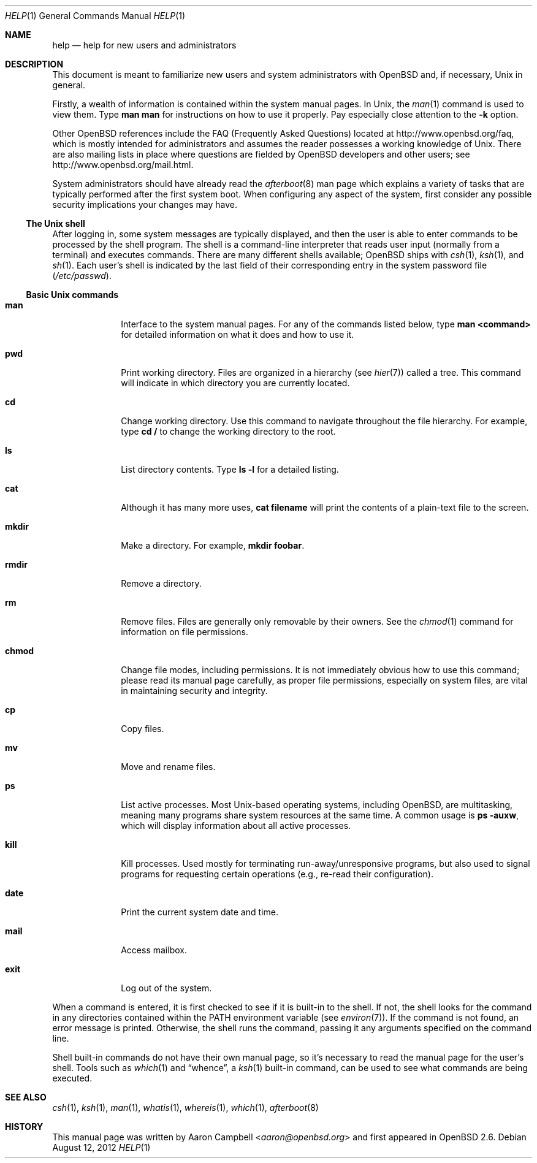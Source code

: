 .\"	$OpenBSD: help.1,v 1.11 2012/08/12 17:01:36 schwarze Exp $
.\"
.\" Copyright (c) 1999 Aaron Campbell
.\" All rights reserved.
.\"
.\" Redistribution and use in source and binary forms, with or without
.\" modification, are permitted provided that the following conditions
.\" are met:
.\"
.\" 1. Redistributions of source code must retain the above copyright
.\"    notice, this list of conditions and the following disclaimer.
.\" 2. Redistributions in binary form must reproduce the above copyright
.\"    notice, this list of conditions and the following disclaimer in the
.\"    documentation and/or other materials provided with the distribution.
.\"
.\" THIS SOFTWARE IS PROVIDED BY THE AUTHOR ``AS IS'' AND ANY EXPRESS OR
.\" IMPLIED WARRANTIES, INCLUDING, BUT NOT LIMITED TO, THE IMPLIED WARRANTIES
.\" OF MERCHANTABILITY AND FITNESS FOR A PARTICULAR PURPOSE ARE DISCLAIMED.
.\" IN NO EVENT SHALL THE AUTHOR BE LIABLE FOR ANY DIRECT, INDIRECT,
.\" INCIDENTAL, SPECIAL, EXEMPLARY, OR CONSEQUENTIAL DAMAGES (INCLUDING, BUT
.\" NOT LIMITED TO, PROCUREMENT OF SUBSTITUTE GOODS OR SERVICES; LOSS OF USE,
.\" DATA, OR PROFITS; OR BUSINESS INTERRUPTION) HOWEVER CAUSED AND ON ANY
.\" THEORY OF LIABILITY, WHETHER IN CONTRACT, STRICT LIABILITY, OR TORT
.\" (INCLUDING NEGLIGENCE OR OTHERWISE) ARISING IN ANY WAY OUT OF THE USE OF
.\" THIS SOFTWARE, EVEN IF ADVISED OF THE POSSIBILITY OF SUCH DAMAGE.
.\"
.Dd $Mdocdate: August 12 2012 $
.Dt HELP 1
.Os
.Sh NAME
.Nm help
.Nd help for new users and administrators
.Sh DESCRIPTION
This document is meant to familiarize new users and system administrators with
.Ox
and, if necessary,
.Ux
in general.
.Pp
Firstly, a wealth of information is contained within the system manual pages.
In
.Ux ,
the
.Xr man 1
command is used to view them.
Type
.Ic man man
for instructions on how to use it properly.
Pay especially close attention to the
.Fl k
option.
.Pp
Other
.Ox
references include the FAQ (Frequently Asked Questions) located at
.Lk http://www.openbsd.org/faq ,
which is mostly intended for administrators and assumes the reader possesses
a working knowledge of
.Ux .
There are also mailing lists in place where questions are fielded by
.Ox
developers and other users; see
.Lk http://www.openbsd.org/mail.html .
.Pp
System administrators should have already read the
.Xr afterboot 8
man page which explains a variety of tasks that are typically performed
after the first system boot.
When configuring any aspect of the system, first consider any possible security
implications your changes may have.
.Ss The Unix shell
After logging in, some system messages are typically displayed, and then the
user is able to enter commands to be processed by the shell program.
The shell is a command-line interpreter that reads user input (normally from
a terminal) and executes commands.
There are many different shells available;
.Ox
ships with
.Xr csh 1 ,
.Xr ksh 1 ,
and
.Xr sh 1 .
Each user's shell is indicated by the last field of their corresponding entry
in the system password file
.Pf ( Pa /etc/passwd ) .
.Ss Basic Unix commands
.Bl -tag -width "chmodXXX"
.It Cm man
Interface to the system manual pages.
For any of the commands listed below, type
.Ic man <command>
for detailed information on what it does and how to use it.
.It Cm pwd
Print working directory.
Files are organized in a hierarchy (see
.Xr hier 7 )
called a tree.
This command will indicate in which directory you are currently located.
.It Cm cd
Change working directory.
Use this command to navigate throughout the file hierarchy.
For example, type
.Ic cd /
to change the working directory to the root.
.It Cm ls
List directory contents.
Type
.Ic ls -l
for a detailed listing.
.It Cm cat
Although it has many more uses,
.Ic cat filename
will print the contents of a plain-text file to the screen.
.It Cm mkdir
Make a directory.
For example,
.Ic mkdir foobar .
.It Cm rmdir
Remove a directory.
.It Cm rm
Remove files.
Files are generally only removable by their owners.
See the
.Xr chmod 1
command for information on file permissions.
.It Cm chmod
Change file modes, including permissions.
It is not immediately obvious how to use this command; please read its manual
page carefully, as proper file permissions, especially on system files, are
vital in maintaining security and integrity.
.It Cm cp
Copy files.
.It Cm mv
Move and rename files.
.It Cm ps
List active processes.
Most
.Ux Ns -based
operating systems, including
.Ox ,
are multitasking, meaning many programs share system resources at the same
time.
A common usage is
.Ic ps -auxw ,
which will display information about all active processes.
.It Cm kill
Kill processes.
Used mostly for terminating run-away/unresponsive programs, but also used to
signal programs for requesting certain operations (e.g., re-read their
configuration).
.It Cm date
Print the current system date and time.
.It Cm mail
Access mailbox.
.It Cm exit
Log out of the system.
.El
.Pp
When a command is entered, it is first checked to see if it is built-in to the
shell.
If not, the shell looks for the command in any directories contained within the
.Ev PATH
environment variable (see
.Xr environ 7 ) .
If the command is not found, an error message is printed.
Otherwise, the shell runs the command, passing it any arguments specified on
the command line.
.Pp
Shell built-in commands do not have their own manual page,
so it's necessary to read the manual page for the user's shell.
Tools such as
.Xr which 1
and
.Dq whence ,
a
.Xr ksh 1
built-in command,
can be used to see what commands are being executed.
.Sh SEE ALSO
.Xr csh 1 ,
.Xr ksh 1 ,
.Xr man 1 ,
.Xr whatis 1 ,
.Xr whereis 1 ,
.Xr which 1 ,
.Xr afterboot 8
.Sh HISTORY
This manual page was written by
.An Aaron Campbell Aq Mt aaron@openbsd.org
and first appeared in
.Ox 2.6 .
